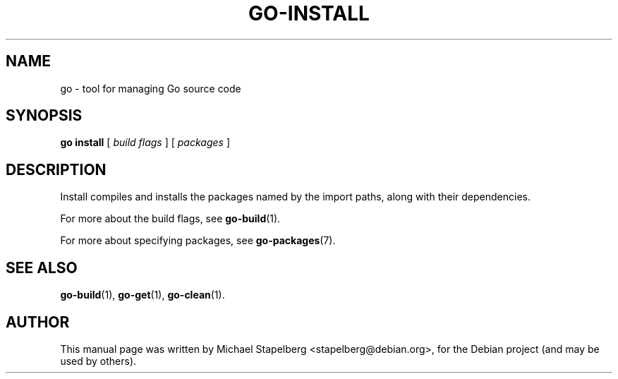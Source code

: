 .\"                                      Hey, EMACS: -*- nroff -*-
.TH GO-INSTALL 1 "2012-05-13"
.\" Please adjust this date whenever revising the manpage.
.SH NAME
go \- tool for managing Go source code
.SH SYNOPSIS
.B go install
.RB [
.IR "build flags"
.RB ]
.RB [
.IR packages
.RB ]
.SH DESCRIPTION
Install compiles and installs the packages named by the import paths,
along with their dependencies.
.P
For more about the build flags, see \fBgo-build\fP(1).
.P
For more about specifying packages, see \fBgo-packages\fP(7).
.SH SEE ALSO
.BR go-build (1),
.BR go-get (1),
.BR go-clean (1).
.SH AUTHOR
.PP
This manual page was written by Michael Stapelberg <stapelberg@debian.org>,
for the Debian project (and may be used by others).
